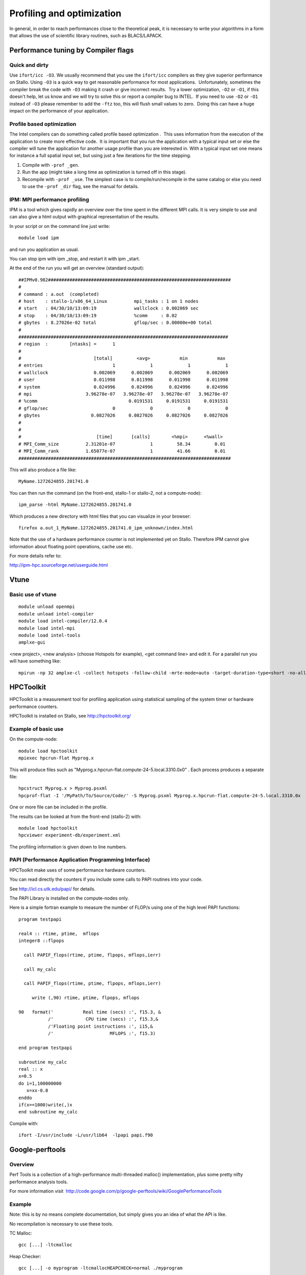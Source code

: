 

==========================
Profiling and optimization
==========================

In general, in order to reach performances close to the theoretical
peak, it is necessary to write your algorithms in a form that allows the
use of scientific library routines, such as BLACS/LAPACK.


Performance tuning by Compiler flags
====================================


Quick and dirty
---------------

Use ``ifort/icc -O3``.
We usually recommend that you use the ``ifort/icc`` compilers as
they give superior performance on Stallo. Using ``-O3`` is a quick
way to get reasonable performance for most applications.  Unfortunately,
sometimes the compiler break the code with ``-O3`` making it crash
or give incorrect results.  Try a lower optimization, ``-O2`` or
``-O1``, if this doesn't help, let us know and we will try to solve
this or report a compiler bug to INTEL.  If you need to use ``-O2``
or ``-O1`` instead of ``-O3`` please remember to add the
``-ftz`` too, this will flush small values to zero.  Doing this can
have a huge impact on the performance of your application.


Profile based optimization
--------------------------

The Intel compilers can do something called  profile based
optimization .  This uses information from the execution of the
application to create more effective code.  It is important that you run
the application with a typical input set or else the compiler will tune
the application for another usage profile than you are interested in. 
With a typical input set one means for instance a full spatial input
set, but using just a few iterations for the time stepping.

#. Compile with ``-prof _gen``.
#. Run the app (might take a long time as optimization is turned off in
   this stage).
#. Recompile with ``-prof _use``.
   The simplest case is to compile/run/recompile in the same catalog or
   else you need to use the ``-prof _dir`` flag, see the manual for
   details.


IPM: MPI performance profiling
------------------------------

IPM is a tool which gives rapidly an overview over the time spent in the
different MPI calls. It is very simple to use and can also give a html
output with graphical representation of the results.

In your script or on the command line just write::

  module load ipm

and run you application as usual.

You can stop ipm with ipm _stop, and restart it with ipm _start.

At the end of the run you will get an overview (standard output)::

    ##IPMv0.982####################################################################
    #
    # command : a.out  (completed)
    # host    : stallo-1/x86_64_Linux          mpi_tasks : 1 on 1 nodes
    # start   : 04/30/10/13:09:19              wallclock : 0.002069 sec
    # stop    : 04/30/10/13:09:19              %comm     : 0.02
    # gbytes  : 8.27026e-02 total              gflop/sec : 0.00000e+00 total
    #
    ##############################################################################
    # region  :        [ntasks] =      1
    #
    #                           [total]         <avg>           min           max
    # entries                          1             1             1             1
    # wallclock                 0.002069      0.002069      0.002069      0.002069
    # user                      0.011998      0.011998      0.011998      0.011998
    # system                    0.024996      0.024996      0.024996      0.024996
    # mpi                    3.96278e-07   3.96278e-07   3.96278e-07   3.96278e-07
    # %comm                                  0.0191531     0.0191531     0.0191531
    # gflop/sec                        0             0             0             0
    # gbytes                   0.0827026     0.0827026     0.0827026     0.0827026
    #
    #
    #                            [time]       [calls]        <%mpi>      <%wall>
    # MPI_Comm_size          2.31201e-07             1         58.34         0.01
    # MPI_Comm_rank          1.65077e-07             1         41.66         0.01
    ###############################################################################

This will also produce a file like::

  MyName.1272624855.201741.0

You can then run the command (on the front-end, stallo-1 or stallo-2,
not a compute-node)::

  ipm_parse -html MyName.1272624855.201741.0

Which produces a new directory with html files that you can visualize in
your browser::

  firefox a.out_1_MyName.1272624855.201741.0_ipm_unknown/index.html

Note that the use of a hardware performance counter is not implemented yet
on Stallo. Therefore IPM cannot give information about floating point
operations, cache use etc.

For more details refer to:

`http://ipm-hpc.sourceforge.net/userguide.html <http://ipm-hpc.sourceforge.net/overview.html>`_


Vtune
=====

Basic use of vtune
------------------

::

  module unload openmpi
  module unload intel-compiler
  module load intel-compiler/12.0.4
  module load intel-mpi
  module load intel-tools
  amplxe-gui

<new project>, <new analysis> (choose Hotspots for example), <get
command line> and edit it. For a parallel run you will have something
like::

  mpirun -np 32 amplxe-cl -collect hotspots -follow-child -mrte-mode=auto -target-duration-type=short -no-allow-multiple-runs -no-analyze-system -data-limit=100 -slow-frames-threshold=40 -fast-frames-threshold=100 -r res -- /My/Path/MyProg.x


HPCToolkit
==========

HPCToolkit is a measurement tool for profiling application using
statistical sampling of the system timer or hardware performance
counters.

HPCToolkit is installed on Stallo, see
`http://hpctoolkit.org/ <http://hpctoolkit.org/>`_


Example of basic use
--------------------

On the compute-node::

  module load hpctoolkit
  mpiexec hpcrun-flat Myprog.x

This will produce files such as
"Myprog.x.hpcrun-flat.compute-24-5.local.3310.0x0" . Each process
produces a separate file::

  hpcstruct Myprog.x > Myprog.psxml
  hpcprof-flat -I '/MyPath/To/Source/Code/' -S Myprog.psxml Myprog.x.hpcrun-flat.compute-24-5.local.3310.0x

One or more file can be included in the profile.

 

The results can be looked at from the front-end (stallo-2) with::

  module load hpctoolkit
  hpcviewer experiment-db/experiment.xml

The profiling information is given down to line numbers.


PAPI (Performance Application Programming Interface)
----------------------------------------------------

HPCToolkit make uses of some performance hardware counters.

You can read directly the counters if you include some calls to PAPI
routines into your code.

See `http://icl.cs.utk.edu/papi/ <http://icl.cs.utk.edu/papi/>`_ for
details.

The PAPI Library is installed on the compute-nodes only.

Here is a simple fortran example to measure the number of FLOP/s using
one of the high level PAPI functions::

  program testpapi

  real4 :: rtime, ptime,  mflops
  integer8 ::flpops

    call PAPIF_flops(rtime, ptime, flpops, mflops,ierr)

    call my_calc

    call PAPIF_flops(rtime, ptime, flpops, mflops,ierr)

       write (,90) rtime, ptime, flpops, mflops

  90   format('           Real time (secs) :', f15.3, &
             /'            CPU time (secs) :', f15.3,&
             /'Floating point instructions :', i15,&
             /'                     MFLOPS :', f15.3)

  end program testpapi

  subroutine my_calc
  real :: x
  x=0.5
  do i=1,100000000
     x=xx-0.8
  enddo
  if(x==1000)write(,)x
  end subroutine my_calc

Compile with::

  ifort -I/usr/include -L/usr/lib64  -lpapi papi.f90
 

Google-perftools
================


Overview
--------

Perf Tools is a collection of a high-performance multi-threaded malloc()
implementation, plus some pretty nifty performance analysis tools.

For more information
visit   `http://code.google.com/p/google-perftools/wiki/GooglePerformanceTools <http://code.google.com/p/google-perftools/wiki/GooglePerformanceTools>`_


Example
-------

Note: this is by no means complete documentation, but simply gives you
an idea of what the API is like.

No recompilation is necessary to use these tools.

TC Malloc::

  gcc [...] -ltcmalloc

Heap Checker::

  gcc [...] -o myprogram -ltcmallocHEAPCHECK=normal ./myprogram

Heap Profiler::

  gcc [...] -o myprogram -ltcmallocHEAPPROFILE=/tmp/netheap ./myprogram

CPU Profiler::

  gcc [...] -o myprogram -lprofilerCPUPROFILE=/tmp/profile ./myprogram
